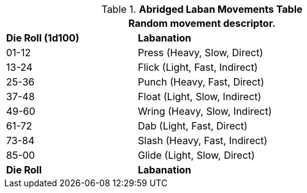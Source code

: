 .*Abridged Laban Movements Table*
[width="75%",cols="^1,<2",frame="all", stripes="even"]
|===
2+<|Random movement descriptor.

s|Die Roll (1d100)
s|Labanation

|01-12 
|Press (Heavy, Slow, Direct)

|13-24 
|Flick (Light, Fast, Indirect)

|25-36 
|Punch (Heavy, Fast, Direct)

|37-48 
|Float (Light, Slow, Indirect)

|49-60 
|Wring (Heavy, Slow, Indirect)

|61-72 
|Dab (Light, Fast, Direct)

|73-84 
|Slash (Heavy, Fast, Indirect)

|85-00 
|Glide (Light, Slow, Direct)

s|Die Roll
s|Labanation

|===
